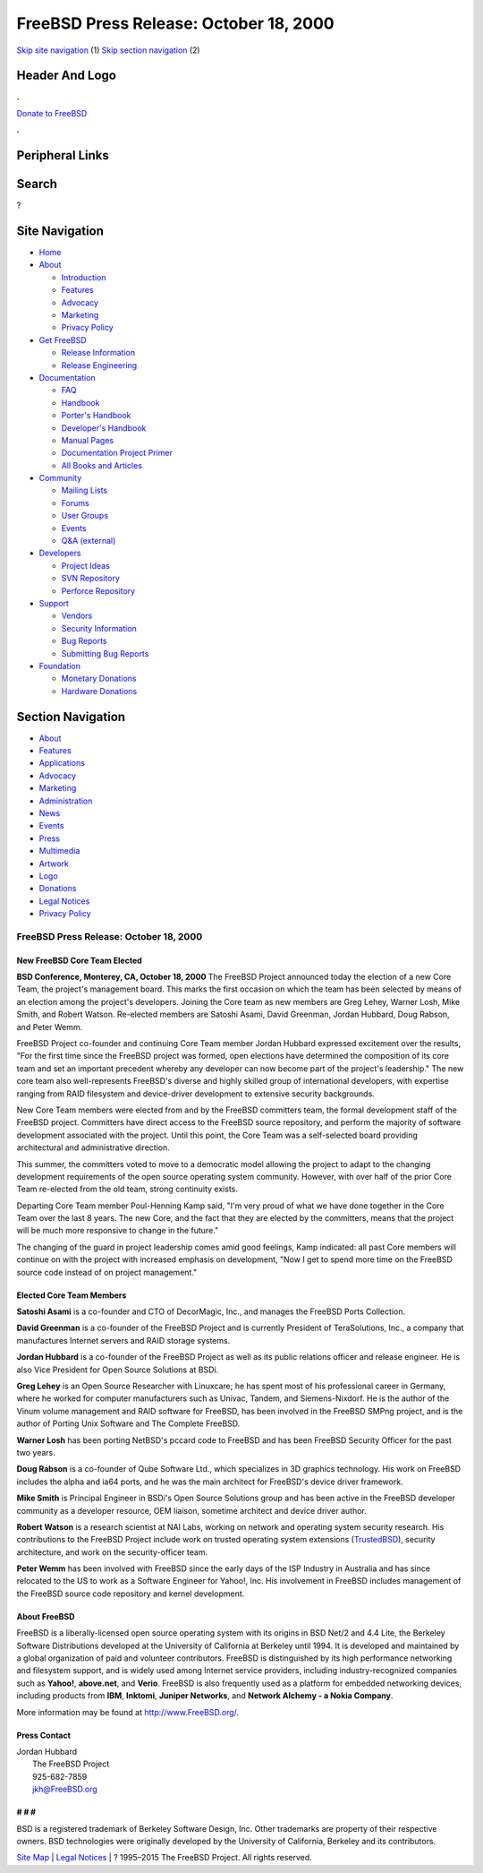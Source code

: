 =======================================
FreeBSD Press Release: October 18, 2000
=======================================

.. raw:: html

   <div id="containerwrap">

.. raw:: html

   <div id="container">

`Skip site navigation <#content>`__ (1) `Skip section
navigation <#contentwrap>`__ (2)

.. raw:: html

   <div id="headercontainer">

.. raw:: html

   <div id="header">

Header And Logo
---------------

.. raw:: html

   <div id="headerlogoleft">

|FreeBSD|

.. raw:: html

   </div>

.. raw:: html

   <div id="headerlogoright">

.. raw:: html

   <div class="frontdonateroundbox">

.. raw:: html

   <div class="frontdonatetop">

.. raw:: html

   <div>

**.**

.. raw:: html

   </div>

.. raw:: html

   </div>

.. raw:: html

   <div class="frontdonatecontent">

`Donate to FreeBSD <https://www.FreeBSDFoundation.org/donate/>`__

.. raw:: html

   </div>

.. raw:: html

   <div class="frontdonatebot">

.. raw:: html

   <div>

**.**

.. raw:: html

   </div>

.. raw:: html

   </div>

.. raw:: html

   </div>

Peripheral Links
----------------

.. raw:: html

   <div id="searchnav">

.. raw:: html

   </div>

.. raw:: html

   <div id="search">

Search
------

?

.. raw:: html

   </div>

.. raw:: html

   </div>

.. raw:: html

   </div>

Site Navigation
---------------

.. raw:: html

   <div id="menu">

-  `Home <../>`__

-  `About <../about.html>`__

   -  `Introduction <../projects/newbies.html>`__
   -  `Features <../features.html>`__
   -  `Advocacy <../advocacy/>`__
   -  `Marketing <../marketing/>`__
   -  `Privacy Policy <../privacy.html>`__

-  `Get FreeBSD <../where.html>`__

   -  `Release Information <../releases/>`__
   -  `Release Engineering <../releng/>`__

-  `Documentation <../docs.html>`__

   -  `FAQ <../doc/en_US.ISO8859-1/books/faq/>`__
   -  `Handbook <../doc/en_US.ISO8859-1/books/handbook/>`__
   -  `Porter's
      Handbook <../doc/en_US.ISO8859-1/books/porters-handbook>`__
   -  `Developer's
      Handbook <../doc/en_US.ISO8859-1/books/developers-handbook>`__
   -  `Manual Pages <//www.FreeBSD.org/cgi/man.cgi>`__
   -  `Documentation Project
      Primer <../doc/en_US.ISO8859-1/books/fdp-primer>`__
   -  `All Books and Articles <../docs/books.html>`__

-  `Community <../community.html>`__

   -  `Mailing Lists <../community/mailinglists.html>`__
   -  `Forums <https://forums.FreeBSD.org>`__
   -  `User Groups <../usergroups.html>`__
   -  `Events <../events/events.html>`__
   -  `Q&A
      (external) <http://serverfault.com/questions/tagged/freebsd>`__

-  `Developers <../projects/index.html>`__

   -  `Project Ideas <https://wiki.FreeBSD.org/IdeasPage>`__
   -  `SVN Repository <https://svnweb.FreeBSD.org>`__
   -  `Perforce Repository <http://p4web.FreeBSD.org>`__

-  `Support <../support.html>`__

   -  `Vendors <../commercial/commercial.html>`__
   -  `Security Information <../security/>`__
   -  `Bug Reports <https://bugs.FreeBSD.org/search/>`__
   -  `Submitting Bug Reports <https://www.FreeBSD.org/support.html>`__

-  `Foundation <https://www.freebsdfoundation.org/>`__

   -  `Monetary Donations <https://www.freebsdfoundation.org/donate/>`__
   -  `Hardware Donations <../donations/>`__

.. raw:: html

   </div>

.. raw:: html

   </div>

.. raw:: html

   <div id="content">

.. raw:: html

   <div id="sidewrap">

.. raw:: html

   <div id="sidenav">

Section Navigation
------------------

-  `About <../about.html>`__
-  `Features <../features.html>`__
-  `Applications <../applications.html>`__
-  `Advocacy <../advocacy/>`__
-  `Marketing <../marketing/>`__
-  `Administration <../administration.html>`__
-  `News <../news/newsflash.html>`__
-  `Events <../events/events.html>`__
-  `Press <../news/press.html>`__
-  `Multimedia <../multimedia/multimedia.html>`__
-  `Artwork <../art.html>`__
-  `Logo <../logo.html>`__
-  `Donations <../donations/>`__
-  `Legal Notices <../copyright/>`__
-  `Privacy Policy <../privacy.html>`__

.. raw:: html

   </div>

.. raw:: html

   </div>

.. raw:: html

   <div id="contentwrap">

FreeBSD Press Release: October 18, 2000
=======================================

New FreeBSD Core Team Elected
~~~~~~~~~~~~~~~~~~~~~~~~~~~~~

**BSD Conference, Monterey, CA, October 18, 2000** The FreeBSD Project
announced today the election of a new Core Team, the project's
management board. This marks the first occasion on which the team has
been selected by means of an election among the project's developers.
Joining the Core team as new members are Greg Lehey, Warner Losh, Mike
Smith, and Robert Watson. Re-elected members are Satoshi Asami, David
Greenman, Jordan Hubbard, Doug Rabson, and Peter Wemm.

FreeBSD Project co-founder and continuing Core Team member Jordan
Hubbard expressed excitement over the results, "For the first time since
the FreeBSD project was formed, open elections have determined the
composition of its core team and set an important precedent whereby any
developer can now become part of the project's leadership." The new core
team also well-represents FreeBSD's diverse and highly skilled group of
international developers, with expertise ranging from RAID filesystem
and device-driver development to extensive security backgrounds.

New Core Team members were elected from and by the FreeBSD committers
team, the formal development staff of the FreeBSD project. Committers
have direct access to the FreeBSD source repository, and perform the
majority of software development associated with the project. Until this
point, the Core Team was a self-selected board providing architectural
and administrative direction.

This summer, the committers voted to move to a democratic model allowing
the project to adapt to the changing development requirements of the
open source operating system community. However, with over half of the
prior Core Team re-elected from the old team, strong continuity exists.

Departing Core Team member Poul-Henning Kamp said, "I'm very proud of
what we have done together in the Core Team over the last 8 years. The
new Core, and the fact that they are elected by the committers, means
that the project will be much more responsive to change in the future."

The changing of the guard in project leadership comes amid good
feelings, Kamp indicated: all past Core members will continue on with
the project with increased emphasis on development, "Now I get to spend
more time on the FreeBSD source code instead of on project management."

Elected Core Team Members
~~~~~~~~~~~~~~~~~~~~~~~~~

**Satoshi Asami** is a co-founder and CTO of DecorMagic, Inc., and
manages the FreeBSD Ports Collection.

**David Greenman** is a co-founder of the FreeBSD Project and is
currently President of TeraSolutions, Inc., a company that manufactures
Internet servers and RAID storage systems.

**Jordan Hubbard** is a co-founder of the FreeBSD Project as well as its
public relations officer and release engineer. He is also Vice President
for Open Source Solutions at BSDi.

**Greg Lehey** is an Open Source Researcher with Linuxcare; he has spent
most of his professional career in Germany, where he worked for computer
manufacturers such as Univac, Tandem, and Siemens-Nixdorf. He is the
author of the Vinum volume management and RAID software for FreeBSD, has
been involved in the FreeBSD SMPng project, and is the author of Porting
Unix Software and The Complete FreeBSD.

**Warner Losh** has been porting NetBSD's pccard code to FreeBSD and has
been FreeBSD Security Officer for the past two years.

**Doug Rabson** is a co-founder of Qube Software Ltd., which specializes
in 3D graphics technology. His work on FreeBSD includes the alpha and
ia64 ports, and he was the main architect for FreeBSD's device driver
framework.

**Mike Smith** is Principal Engineer in BSDi's Open Source Solutions
group and has been active in the FreeBSD developer community as a
developer resource, OEM liaison, sometime architect and device driver
author.

**Robert Watson** is a research scientist at NAI Labs, working on
network and operating system security research. His contributions to the
FreeBSD Project include work on trusted operating system extensions
(`TrustedBSD <http://www.trustedbsd.org>`__), security architecture, and
work on the security-officer team.

**Peter Wemm** has been involved with FreeBSD since the early days of
the ISP Industry in Australia and has since relocated to the US to work
as a Software Engineer for Yahoo!, Inc. His involvement in FreeBSD
includes management of the FreeBSD source code repository and kernel
development.

About FreeBSD
~~~~~~~~~~~~~

FreeBSD is a liberally-licensed open source operating system with its
origins in BSD Net/2 and 4.4 Lite, the Berkeley Software Distributions
developed at the University of California at Berkeley until 1994. It is
developed and maintained by a global organization of paid and volunteer
contributors. FreeBSD is distinguished by its high performance
networking and filesystem support, and is widely used among Internet
service providers, including industry-recognized companies such as
**Yahoo!**, **above.net**, and **Verio**. FreeBSD is also frequently
used as a platform for embedded networking devices, including products
from **IBM**, **Inktomi**, **Juniper Networks**, and **Network Alchemy -
a Nokia Company**.

More information may be found at
`http://www.FreeBSD.org/ <http://www.FreeBSD.org>`__.

Press Contact
~~~~~~~~~~~~~

| Jordan Hubbard
|  The FreeBSD Project
|  925-682-7859
|  jkh@FreeBSD.org

# # #
~~~~~

BSD is a registered trademark of Berkeley Software Design, Inc. Other
trademarks are property of their respective owners. BSD technologies
were originally developed by the University of California, Berkeley and
its contributors.

.. raw:: html

   </div>

.. raw:: html

   </div>

.. raw:: html

   <div id="footer">

`Site Map <../search/index-site.html>`__ \| `Legal
Notices <../copyright/>`__ \| ? 1995–2015 The FreeBSD Project. All
rights reserved.

.. raw:: html

   </div>

.. raw:: html

   </div>

.. raw:: html

   </div>

.. |FreeBSD| image:: ../layout/images/logo-red.png
   :target: ..
